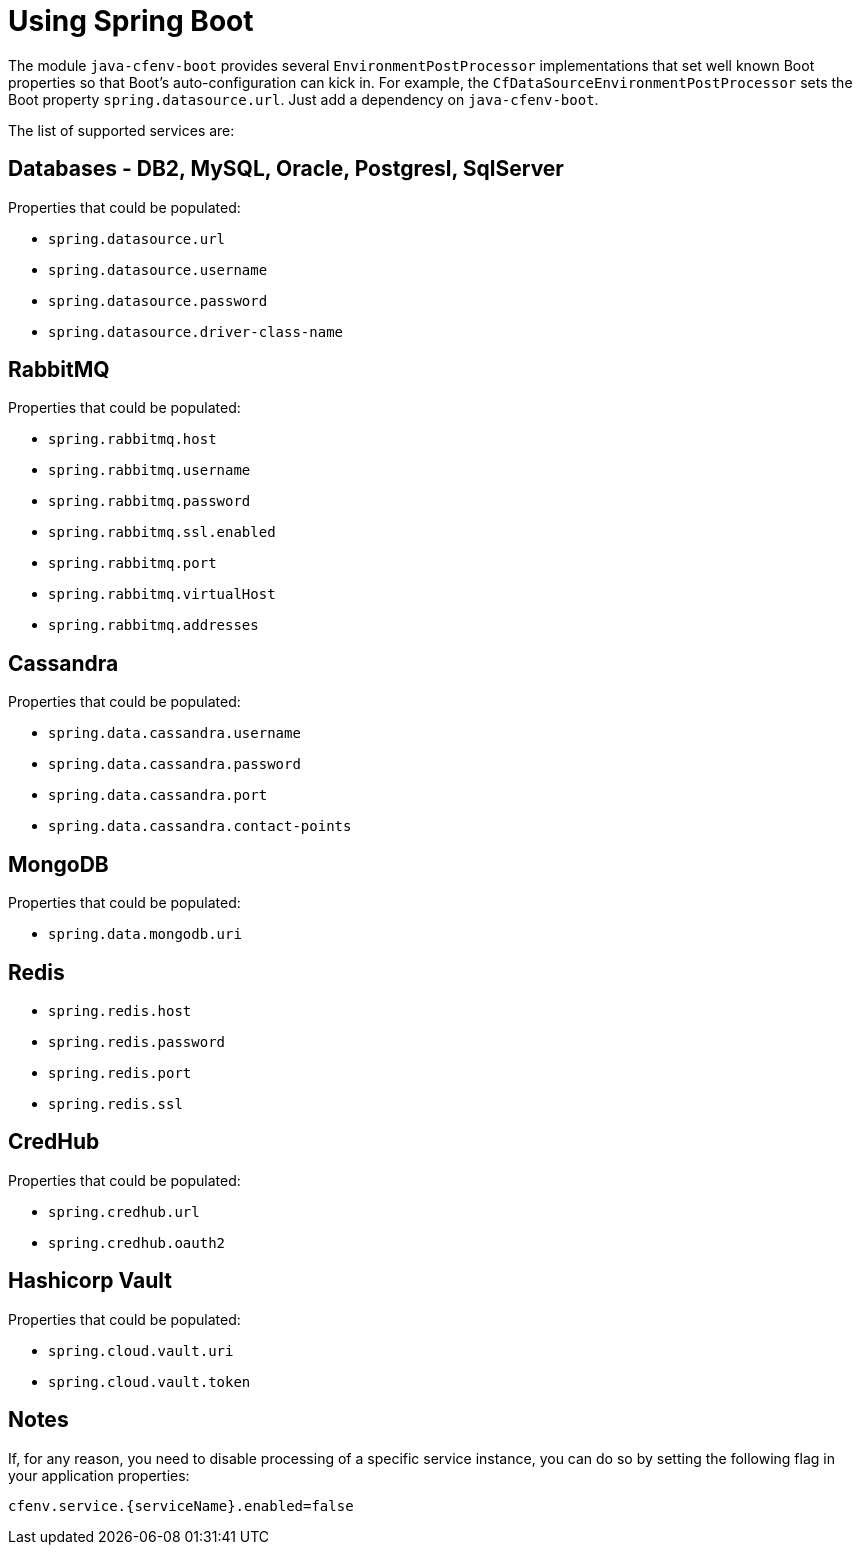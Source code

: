 = Using Spring Boot

The module `java-cfenv-boot` provides several `EnvironmentPostProcessor` implementations that set well known Boot properties so that Boot's auto-configuration can kick in.
For example, the `CfDataSourceEnvironmentPostProcessor` sets the Boot property `spring.datasource.url`.
Just add a dependency on `java-cfenv-boot`.

The list of supported services are:

== Databases - DB2, MySQL, Oracle, Postgresl, SqlServer
Properties that could be populated:

* `spring.datasource.url`
* `spring.datasource.username`
* `spring.datasource.password`
* `spring.datasource.driver-class-name`

== RabbitMQ
Properties that could be populated:

* `spring.rabbitmq.host`
* `spring.rabbitmq.username`
* `spring.rabbitmq.password`
* `spring.rabbitmq.ssl.enabled`
* `spring.rabbitmq.port`
* `spring.rabbitmq.virtualHost`
* `spring.rabbitmq.addresses`

== Cassandra
Properties that could be populated:

* `spring.data.cassandra.username`
* `spring.data.cassandra.password`
* `spring.data.cassandra.port`
* `spring.data.cassandra.contact-points`

== MongoDB
Properties that could be populated:

* `spring.data.mongodb.uri`

== Redis

* `spring.redis.host`
* `spring.redis.password`
* `spring.redis.port`
* `spring.redis.ssl`

== CredHub
Properties that could be populated:

* `spring.credhub.url`
* `spring.credhub.oauth2`


== Hashicorp Vault
Properties that could be populated:

* `spring.cloud.vault.uri`
* `spring.cloud.vault.token`

== Notes

If, for any reason, you need to disable processing of a specific service instance, you can do so by setting the following flag in your application properties:
[source]
----
cfenv.service.{serviceName}.enabled=false
----

